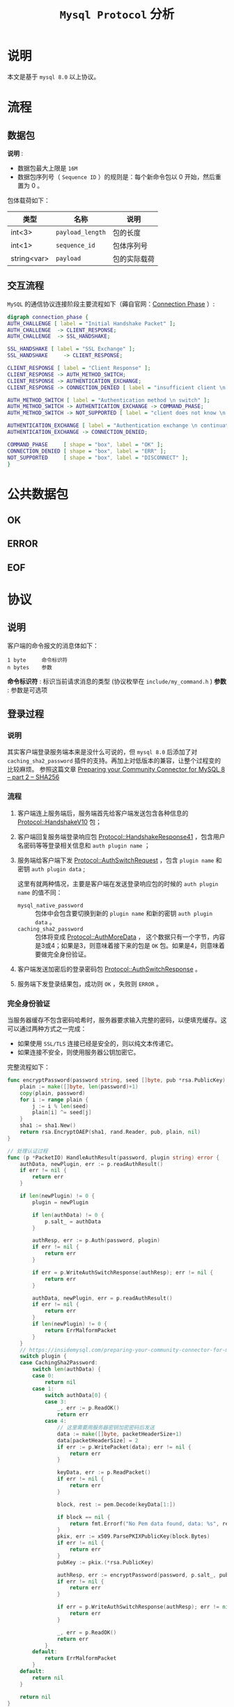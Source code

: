 #+TITLE: ~Mysql Protocol~ 分析
* 说明
本文是基于 ~mysql 8.0~ 以上协议。
* 流程
** 数据包
*说明* :
- 数据包最大上限是 ~16M~
- 数据包序列号（ ~Sequence ID~ ）的规则是：每个新命令包以 0 开始，然后重置为 0 。

包体载荷如下：

| 类型        | 名称           | 说明       |
|-------------+----------------+------------|
| int<3>      | ~payload_length~ | 包的长度   |
|-------------+----------------+------------|
| int<1>      | ~sequence_id~    | 包体序列号 |
|-------------+----------------+------------|
| string<var> | ~payload~        | 包的实际载荷     |
** 交互流程
=MySQL= 的通信协议连接阶段主要流程如下（薅自官网：[[https://dev.mysql.com/doc/internals/en/connection-phase.html][Connection Phase]] ）:
#+begin_src dot :file connection_phase.png :cmdline -Kdot -Tpng
digraph connection_phase {
AUTH_CHALLENGE [ label = "Initial Handshake Packet" ];
AUTH_CHALLENGE  -> CLIENT_RESPONSE;
AUTH_CHALLENGE  -> SSL_HANDSHAKE;

SSL_HANDSHAKE [ label = "SSL Exchange" ];
SSL_HANDSHAKE     -> CLIENT_RESPONSE;

CLIENT_RESPONSE [ label = "Client Response" ];
CLIENT_RESPONSE -> AUTH_METHOD_SWITCH;
CLIENT_RESPONSE -> AUTHENTICATION_EXCHANGE;
CLIENT_RESPONSE -> CONNECTION_DENIED [ label = "insufficient client \n capabilities" ];

AUTH_METHOD_SWITCH [ label = "Authentication method \n switch" ];
AUTH_METHOD_SWITCH -> AUTHENTICATION_EXCHANGE -> COMMAND_PHASE;
AUTH_METHOD_SWITCH -> NOT_SUPPORTED [ label = "client does not know \n requested auth method" ];

AUTHENTICATION_EXCHANGE [ label = "Authentication exchange \n continuation" ];
AUTHENTICATION_EXCHANGE -> CONNECTION_DENIED;

COMMAND_PHASE     [ shape = "box", label = "OK" ];
CONNECTION_DENIED [ shape = "box", label = "ERR" ];
NOT_SUPPORTED     [ shape = "box", label = "DISCONNECT" ];
}
#+end_src
* 公共数据包
** OK
** ERROR
** EOF
* 协议
** 说明
客户端的命令报文的消息体如下：
#+begin_src text
1 byte     命令标识符
n bytes    参数
#+end_src

*命令标识符* : 标识当前请求消息的类型 (协议枚举在 ~include/my_command.h~ )
*参数* : 参数是可选项
** 登录过程
*** 说明
其实客户端登录服务端本来是没什么可说的，但 ~mysql 8.0~ 后添加了对 ~caching_sha2_password~ 插件的支持。再加上对低版本的兼容，让整个过程变的比较麻烦。
参照这篇文章 [[https://insidemysql.com/preparing-your-community-connector-for-mysql-8-part-2-sha256/][Preparing your Community Connector for MySQL 8 – part 2 – SHA256]]
*** 流程
1. 客户端连上服务端后，服务端首先给客户端发送包含各种信息的 [[https://dev.mysql.com/doc/internals/en/connection-phase-packets.html#packet-Protocol::HandshakeV10][Protocol::HandshakeV10]] 包；
2. 客户端回复服务端登录响应包 [[https://dev.mysql.com/doc/internals/en/connection-phase-packets.html#packet-Protocol::HandshakeResponse41][Protocol::HandshakeResponse41]] ，包含用户名密码等等登录相关信息和 ~auth plugin name~ ；
3. 服务端给客户端下发 [[https://dev.mysql.com/doc/internals/en/connection-phase-packets.html#packet-Protocol::AuthSwitchRequest][Protocol::AuthSwitchRequest]] ，包含 ~plugin name~ 和密钥 ~auth plugin data~ ;

   这里有就两种情况，主要是客户端在发送登录响应包的时候的 ~auth plugin name~ 的值不同：
   - ~mysql_native_password~ :: 包体中会包含要切换到新的 ~plugin name~ 和新的密钥 ~auth plugin data~ 。
   - ~caching_sha2_password~ :: 包体将变成 [[https://dev.mysql.com/doc/internals/en/connection-phase-packets.html#packet-Protocol::AuthMoreData][Protocol::AuthMoreData]] ，
     这个数据只有一个字节，内容是3或4；如果是3，则意味着接下来的包是 ~OK~ 包。如果是4，则意味着要做完全身份验证。
4. 客户端发送加密后的登录密码包 [[https://dev.mysql.com/doc/internals/en/connection-phase-packets.html#packet-Protocol::AuthSwitchResponse][Protocol::AuthSwitchResponse]] 。
5. 服务端下发登录结果包，成功则 ~OK~ ，失败则 ~ERROR~ 。
*** 完全身份验证
当服务器缓存不包含密码哈希时，服务器要求输入完整的密码，以便填充缓存。这可以通过两种方式之一完成：
- 如果使用 ~SSL/TLS~ 连接已经是安全的，则以纯文本传递它。
- 如果连接不安全，则使用服务器公钥加密它。

完整流程如下：
#+begin_src go
func encryptPassword(password string, seed []byte, pub *rsa.PublicKey) ([]byte, error) {
	plain := make([]byte, len(password)+1)
	copy(plain, password)
	for i := range plain {
		j := i % len(seed)
		plain[i] ^= seed[j]
	}
	sha1 := sha1.New()
	return rsa.EncryptOAEP(sha1, rand.Reader, pub, plain, nil)
}

// 处理认证过程
func (p *PacketIO) HandleAuthResult(password, plugin string) error {
	authData, newPlugin, err := p.readAuthResult()
	if err != nil {
		return err
	}

	if len(newPlugin) != 0 {
		plugin = newPlugin

		if len(authData) != 0 {
			p.salt_ = authData
		}

		authResp, err := p.Auth(password, plugin)
		if err != nil {
			return err
		}

		if err = p.WriteAuthSwitchResponse(authResp); err != nil {
			return err
		}

		authData, newPlugin, err = p.readAuthResult()
		if err != nil {
			return err
		}
		if len(newPlugin) != 0 {
			return ErrMalformPacket
		}
	}
	// https://insidemysql.com/preparing-your-community-connector-for-mysql-8-part-2-sha256/
	switch plugin {
	case CachingSha2Password:
		switch len(authData) {
		case 0:
			return nil
		case 1:
			switch authData[0] {
			case 3:
				_, err := p.ReadOK()
				return err
			case 4:
				// 这里需要用服务器密钥加密密码后发送
				data := make([]byte, packetHeaderSize+1)
				data[packetHeaderSize] = 2
				if err := p.WritePacket(data); err != nil {
					return err
				}

				keyData, err := p.ReadPacket()
				if err != nil {
					return err
				}

				block, rest := pem.Decode(keyData[1:])

				if block == nil {
					return fmt.Errorf("No Pem data found, data: %s", rest)
				}
				pkix, err := x509.ParsePKIXPublicKey(block.Bytes)
				if err != nil {
					return err
				}
				pubKey := pkix.(*rsa.PublicKey)

				authResp, err := encryptPassword(password, p.salt_, pubKey)
				if err != nil {
					return err
				}

				if err = p.WriteAuthSwitchResponse(authResp); err != nil {
					return err
				}

				_, err = p.ReadOK()
				return err
			}
		default:
			return ErrMalformPacket
		}
	default:
		return nil
	}

	return nil
}
#+end_src
** 文本协议 （ [[https://dev.mysql.com/doc/internals/en/text-protocol.html][Text Protocol]] ）
*** 说明
目前在 ~mysql 8.0~ 中有部分命令是废弃掉的（可以参照头文件 ~include/my_command.h~ 中的命令枚举）。

包括如下几个命令：
- ~COM_CREATE_DB~
- ~COM_DROP_DB~
- ~COM_CONNECT~
- ~COM_TIME~
- ~COM_DAEMON~
*** 查询
[[https://dev.mysql.com/doc/internals/en/com-query.html][COM_QUERY]] 是客户端发送给服务端立即执行的文本查询语句。

包体：
#+begin_src text
1              [03] COM_QUERY
string[EOF]    the query the server shall execute
#+end_src

[[https://dev.mysql.com/doc/internals/en/com-query-response.html#packet-COM_QUERY_Response][COM_QUERY Response]] 是服务端返回给客户端的查询结果集。

** 预处理语句 （ [[https://dev.mysql.com/doc/internals/en/prepared-statements.html][Prepared Statements]] ）
*** ~NULL-Bitmap~
在预处理语句中最重要的概念就是 [[https://dev.mysql.com/doc/internals/en/null-bitmap.html][NULL-Bitmap]] 。主要是用于二进制协议中标识 ~NULL~ 数据列。
*** 二进制行数据 （ [[https://dev.mysql.com/doc/internals/en/binary-protocol-resultset-row.html][Binary Protocol Resultset Row]] ）

包体：
#+begin_src text
1              packet header [00]
string[$len]   NULL-bitmap, length: (column-count + 7 + 2) / 8
string[$len]   values
#+end_src

* 文档
- [[https://dev.mysql.com/doc/internals/en/connection-phase.html][Connection Phase]]
- [[https://dev.mysql.com/doc/internals/en/client-server-protocol.html][MySQL :: MySQL Internals Manual :: 14 MySQL Client/Server Protocol]]
